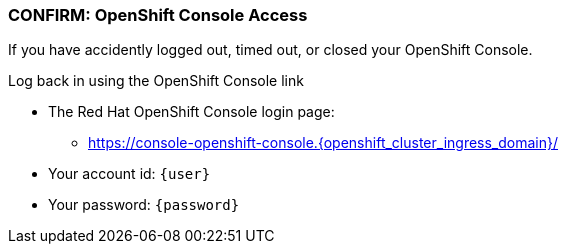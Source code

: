 
=== CONFIRM: OpenShift Console Access

If you have accidently logged out, timed out, or closed your OpenShift Console. 

Log back in using the OpenShift Console link

* The Red Hat OpenShift Console login page:
** https://console-openshift-console.{openshift_cluster_ingress_domain}/[https://console-openshift-console.{openshift_cluster_ingress_domain}/,role=resource,window=_blank]
* Your account id: `{user}`
* Your password: `{password}`
